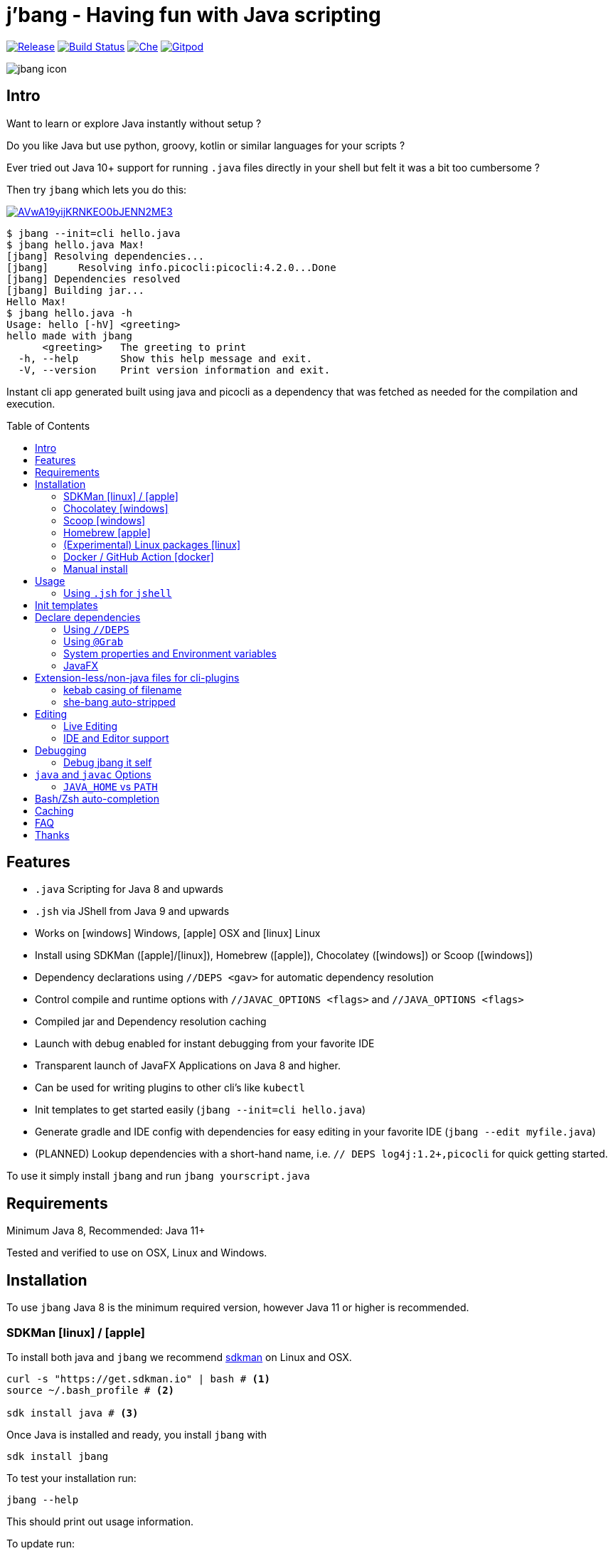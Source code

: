 
= j'bang - Having fun with Java scripting
:toc:
:toc-placement!:
:icons: font
ifdef::env-github[]
:imagesdir: https://github.com/maxandersen/jbang/blob/jbanglogo
endif::[]

image:https://img.shields.io/github/release/maxandersen/jbang.svg[Release,link=https://github.com/maxandersen/jbang/releases]
image:https://github.com/maxandersen/jbang/workflows/ci-build/badge.svg[Build Status,link=https://github.com/maxandersen/jbang/actions]
image:https://che.openshift.io/factory/resources/factory-contribute.svg[Che, link=https://che.openshift.io/f?url=https://github.com/maxandersen/jbang]
image:https://img.shields.io/badge/Gitpod-Workspace-blue?logo=gitpodp[Gitpod, link=https://gitpod.io/#https://github.com/maxandersen/jbang] 

image:misc/jbang-icon.png[]

== Intro

Want to learn or explore Java instantly without setup ?

Do you like Java but use python, groovy, kotlin or similar languages for your scripts ?

Ever tried out Java 10+ support for running `.java` files directly in your shell but felt it was a bit too cumbersome ?

Then try `jbang` which lets you do this:

image:https://asciinema.org/a/AVwA19yijKRNKEO0bJENN2ME3.svg[link=https://asciinema.org/a/AVwA19yijKRNKEO0bJENN2ME3?autoplay=true&speed=2&theme=solarized-dark]

[source, bash]
----
$ jbang --init=cli hello.java
$ jbang hello.java Max!
[jbang] Resolving dependencies...
[jbang]     Resolving info.picocli:picocli:4.2.0...Done
[jbang] Dependencies resolved
[jbang] Building jar...
Hello Max!
$ jbang hello.java -h
Usage: hello [-hV] <greeting>
hello made with jbang
      <greeting>   The greeting to print
  -h, --help       Show this help message and exit.
  -V, --version    Print version information and exit.
----

Instant cli app generated built using java and picocli as a dependency that was fetched as needed for the compilation and execution.

toc::[]

== Features

* `.java` Scripting for Java 8 and upwards
* `.jsh` via JShell from Java 9 and upwards
* Works on icon:windows[] Windows, icon:apple[] OSX and icon:linux[] Linux
* Install using SDKMan (icon:apple[]/icon:linux[]), Homebrew (icon:apple[]), Chocolatey (icon:windows[]) or Scoop (icon:windows[])
* Dependency declarations using `//DEPS <gav>` for automatic dependency resolution
* Control compile and runtime options with `//JAVAC_OPTIONS <flags>` and `//JAVA_OPTIONS <flags>`
* Compiled jar and Dependency resolution caching
* Launch with debug enabled for instant debugging from your favorite IDE
* Transparent launch of JavaFX Applications on Java 8 and higher.
* Can be used for writing plugins to other cli's like `kubectl`
* Init templates to get started easily (`jbang --init=cli hello.java`)
* Generate gradle and IDE config with dependencies for easy editing in your favorite IDE (`jbang --edit myfile.java`)
* (PLANNED) Lookup dependencies with a short-hand name, i.e. `// DEPS log4j:1.2+,picocli` for quick getting started.

To use it simply install `jbang` and run `jbang yourscript.java`

== Requirements

Minimum Java 8, Recommended: Java 11+

Tested and verified to use on OSX, Linux and Windows.

== Installation

To use `jbang` Java 8 is the minimum required version, however Java 11 or higher is recommended.

=== SDKMan icon:linux[] / icon:apple[]

To install both java and `jbang` we recommend https://sdkman.io[sdkman] on Linux and OSX.

[source, bash]
----
curl -s "https://get.sdkman.io" | bash # <.>
source ~/.bash_profile # <.>

sdk install java # <.>
----

Once Java is installed and ready, you install `jbang` with

[source, bash]
----
sdk install jbang
----

To test your installation run:

[source, bash]
----
jbang --help
----

This should print out usage information.

To update run:

[source]
----
sdk update jbang
----

=== Chocolatey icon:windows[]
[[chocolatey, Chocolatey]]

On Windows you can install both `java` and jbang` with https://chocolatey.org[Chocolatey].

From a command prompt with enough rights to install with choco:

`choco install jdk11`

Once Java in installed run:

`choco install jbang`

To upgrade to latest version:

`choco upgrade jbang`

The latest package will be published to https://chocolatey.org/packages/jbang[jbang choco package page],
it might be a bit delayed as the review is still manual. In case the default version is not
the latest you can see the https://chocolatey.org/packages/jbang/#versionhistory[version list] and install specific version using:

`choco install jbang --version=<version number>`

=== Scoop icon:windows[]

On Windows you can also install jbang` with https://scoop.sh[Scoop].

[source, bash]
----
scoop bucket add maxandersen https://github.com/maxandersen/scoop-bucket
scoop install jbang
----

To upgrade to latest version:

`scoop update jbang`

=== Homebrew icon:apple[]

On OSX you can install 'java' and `jbang` with https://brew.sh[Homebrew] using custom taps.

To install Java 11:

[source, bash]
----
brew tap AdoptOpenJDK/openjdk
brew cask install adoptopenjdk11
----

Once Java is installed you can use brew with https://github.com/maxandersen/homebrew-tap/[maxandersen/tap] to get `jbang`:

  brew install maxandersen/tap/jbang

To upgrade to latest version:

  brew upgrade maxandersen/tap/jbang

==== Installing older versions via Homebrew

If you encounter an issue in `jbang` that is not present in an older version,
you can revert back to that older version following these steps:

. Find the commit id for the version to revert to (e.g. `0.8.1`).
+
```
$ cd "$(brew --repo maxandersen/tap)"
$ git log master -- Formula/jbang.rb
...
commit fd70f1bc0a7f69d81cfb5b08a0d2bb698fbd01b2
Author: Max Rydahl Andersen <max@xam.dk>
Date:   Tue Jan 21 00:33:05 2020 +0000

    jbang v0.8.1
```
+
. Checkout the the version.
+
```bash
$ git checkout fd70f1bc0a7f69d81cfb5b08a0d2bb698fbd01b
```
+
. Unlink current `jbang` version.
+
```bash
$ brew unlink jbang
Unlinking /usr/local/Cellar/jbang/0.13.2... 1 symlinks removed
```
+
. Install the older version.
+
```bash
$ HOMEBREW_NO_AUTO_UPDATE=1 brew install jbang
...
🍺  /usr/local/Cellar/jbang/0.8.1: 18 files, 2.9MB, built in 6 seconds
```
+
. Verify the version.
+
```bash
$ jbang --version
0.8.1
```

=== (Experimental) Linux packages icon:linux[]

INFO: These builds are not fully automated yet thus might be slightly behind.

You can install rpm packages from https://copr.fedorainfracloud.org/coprs/maxandersen/jbang/[Fedora Copr]
by doing the following:

```
dnf copr enable maxandersen/jbang
dnf install jbang
```

The COPR currently includes builds from various versions of CentOS, Fedora, Mageia and OpenSuse.

=== Docker / GitHub Action icon:docker[]

You can run `jbang` via Docker:

[source, bash]
----
docker run -v `pwd`:/ws --workdir=/ws maxandersen/jbang-action helloworld.java
----

or if you prefer using Quay.io:

[source, bash]
----
docker run -v `pwd`:/ws --workdir=/ws quay.io/maxandersen/jbang-action helloworld.java
----

The same container images can be used with GitHub Actions, see https://github.com/maxandersen/jbang-action[jbang-action] for details.

=== Manual install

Unzip the https://github.com/maxandersen/jbang/releases/latest[latest binary release], put the `jbang-<version>/bin` folder in to your `$PATH` and you are set.

== Usage

A script is just a single `.java` file with a classic static main method or a `.jsh` file which will be passed to `jshell`.

Below is an (almost) minimal example you can save in `helloworld.java` or simply run `jbang --init hellworld.java`:

[source, java]
```
//usr/bin/env jbang "$0" "$@" ; exit $? // <.>

class helloworld { // <.>

    public static void main(String[] args) {
        if(args.length==0) {
            System.out.println("Hello World!");
        } else {
            System.out.println("Hello " + args[0]);
        }
    }
}
```
<.> By using this `//` style instead of shebang `#!` you trick `bash`, `zsh` etc. to run this as a script while still being valid java code.
<.> A classname, can be anything when using `jbang` but to be valid java for most IDEs you'll want to name it the same as the source file.

Now to run this you can call it via `jbang`:

[source]
----
jbang helloworld.java
----

or if on Linux/OSX run it directly. If you created it manually you need to mark it as executable before running it.
[source]
----
chmod +x helloworld.java
./helloworld jbang!
----

You can use `http(s):/` and `file:/` url's for input and github.com based urls will automatically download the raw version (since v0.15).

[source]
----
jbang https://github.com/maxandersen/jbang/blob/master/examples/helloworld.java
----

=== Using `.jsh` for `jshell`

There are support to run `.jsh` via `jshell`. The advantage of `jshell` is that you do not need to have a class or static main method.

Classic `jshell` does not support passing in arguments nor system properties, `jbang` does.

In the case of `.jsh` files `jbang` injects a startup script that declares a `String[] args` which will contain any passed in arguments,
and it sets any properties passed in with `-Dkey=value` as parameter to `jbang`.

Example:

[source, java]
----
System.out.println("Hello " + (args.length>0?args[0]:"World")); // <.>
System.setProperty("key", "value"); // <.>
/exit // <.>
----
<.> Line where `args` are accessible without previous declaration.
<.> System properties set when passed as `-D` arguments to `jbang`
<.> `/exit` is so the jshell app will exit. If you remove it `jbang` will launch into inter-active mode.

== Init templates

To get started you can run `jbang --init helloworld.java` and a simple java class with a static main is generated.

Using `jbang --init=cli helloworld.java` you get a more complete Hello World CLI using picocli as dependencies.

== Declare dependencies

If you want to write real scripts you will want to use some java libraries.
To specify dependencies you use gradle-style locators. Below are examples for `log4j`.

=== Using `//DEPS`

[source, java]
```
//usr/bin/env jbang "$0" "$@" ; exit $?

//DEPS log4j:log4j:1.2.17 <.>

import static java.lang.System.out;

import org.apache.log4j.Logger;
import org.apache.log4j.BasicConfigurator;

import java.util.Arrays;

class classpath_example {

	static final Logger logger = Logger.getLogger(classpath_example.class);

	public static void main(String[] args) {
		BasicConfigurator.configure(); // <.>
		logger.info("Welcome to jbang");

		Arrays.asList(args).forEach(arg -> logger.warn("arg: " + arg));
		logger.info("Hello from Java!");
	}
}
```
<.> //DEPS has to be start of line and can be one or more space separated dependencies.
<.> Minimal logging setup - required by log4j.

Now when you run this the first time with no existing dependencies installed you should get an output like this:

[source]
----
$ ./classpath_example.java
[jbang] Resolving dependencies...
[jbang]     Resolving log4j:log4j:1.2.17...Done
[jbang] Dependencies resolved
0 [main] INFO classpath_example  - Welcome to jbang
1 [main] INFO classpath_example  - Hello from Java!
----

=== Using `@Grab`

There is also support for using Groovy lang style `@Grab` syntax.

[source, java]
----
//usr/bin/env jbang "$0" "$@" ; exit $?

import static java.lang.System.out;

import org.apache.log4j.Logger;
import org.apache.log4j.BasicConfigurator;

import java.util.Arrays;

import groovy.lang.Grab; // <.>
import groovy.lang.Grapes;

@Grapes({ // <.>
		@Grab(group="org.codehaus.groovy", module="groovy", version="2.5.8"), // <.>
		@Grab(module = "log4j", group = "log4j", version = "1.2.17")
})
class classpath_example {

	static final Logger logger = Logger.getLogger(classpath_example.class);

	public static void main(String[] args) {
		BasicConfigurator.configure();
		Arrays.asList(args).forEach(arg -> out.println(arg));
	}
}
----
<.> Import needed to make the compiler be okey with `@Grab` annotation.
<.> In Groovy you normally put `@Grab` on import statements. That is not allowed in Java thus when having multiple imports you need to put them in a `@Grapes` annotation first.
<.> `jbang` will grab any `@Grab` annotation and assume it is declaring dependencies.

=== System properties and Environment variables

In dependencies you can refer to environment and system properties to parameterize the dependencies.
It uses the format `${[env.]propertyname:<defaultvalue>}`.

Furthermore to align with properties commonly used to make dependency resolution portable
`jbang` exposes properties similar to what the `https://github.com/trustin/os-maven-plugin[os-maven-plugin]` does.
Plus for ease of use for javafx dependencies it also setup a property named `${os.detected.jfxname}`.

Examples:

[source,bash]
----
${env.USER} = 'max'
${os.name} = 'Mac OS X'
${non.existing.key:empty} = 'empty'
${os.detected.jfxname} = 'mac'
----

This can be put to use in `//DEPS` like so:

```
//DEPS org.openjfx:javafx-graphics:11.0.2:${os.detected.jfxname}
```

Here we use the properties to avoid hardcoding your script to a specific operating system.

=== JavaFX

If `jbang` detects you have a `javafx-` dependency in your list of dependencies
it will if you `java` command supports Java modules automatically set the necessary
`--module-path` and `--add-modules`.

See `link:examples/jfx.java[]` and `link:examples/jfxtiles.java[]` for examples of this.

== Extension-less/non-java files for cli-plugins

You can use `jbang` to write plugins for cli's like `kubectl`, `git`, etc.
They expect their plugins to be named like `<cmd>-<plugin>`, i.e. `kubectl-myplugin`.

Furthermore some of them, particularly `kubectl` currently require the file to start with `#!` otherwise you get a `excc format error`.

`jbang` has a bit of auto-magic to help in both cases.

=== kebab casing of filename

`jbang` lets you name your file without a `.java` or `.jsh` extension, such
as `kubectl-myplugin`. `jbang` will in this case copy the file to a temporary
directory using kebab-case to map the name to a proper java class name.

i.e. If you make a file called `kubectl-myplugin` then `jbang` will assume the actual class name to launch
will be `KubectlMyPlugin`.

Note, similar is done when using `--edit`, here the symbolic link will be made so the IDE will treat it as
regular camel cased java class.

Note: If you do not follow this naming pattern you will get a compile error as `javac` expect the public class name are equal to the filename.


=== she-bang auto-stripped

For extension less scripts, you can put `#!' header in beginning to let apps recognize
it is to be treated as a script. To avoid issues when compiling `jbang` will remove
that line before compiling.

For now this is required for `kubectl` plugin but not `git`. https://github.com/kubernetes/kubectl/issues/822[Issue opened] on this limitation.

== Editing

You can edit your script in your IDE by using `jbang --edit helloworld.java`. This will generate a project in a temporary location with symbolic links to your script
and output the generated folder name. The easiest way to use that is to use it in a call to your IDE:

[source, bash]
----
code `jbang --edit helloworld.java`
----

If you add additional dependencies to your file just re-run the edit command and the relevant files will be regenerated with the updated dependencies.

NOTE: On Windows you might need elevated priviliges to create symbolic links. If you don't have permissions then
the `--edit` option will result in an error. To use it enable symbolic links for your user or run your shell/terminal as administrator
to have this feature working.

=== Live Editing

You can also use `--edit-live[=editor]` and `jbang` will launch your editor while watching
for file changes and regenerate the temporary project to pick up changes in dependencies.

The editor used will be what is specified as argument to `--edit-live` or default to `$JBANG_EDITOR`, `$VISUAL` or `$EDITOR` in that order.

=== IDE and Editor support

The `--edit` feature been tested with the following IDE's:

:sicons: https://simpleicons.org/icons
.IDE's and Editors tested with `jbang`
[width=75%,frame=none,grid=none]
|===
|image:{sicons}/visualstudiocode.svg[50,50] https://code.visualstudio.com[Visual Studio Code]
|image:{sicons}/eclipseide.svg[50,50] https://www.eclipse.org/downloads/download.php[Eclipse]
|image:{sicons}/intellijidea.svg[50,50] https://www.jetbrains.com/idea/download[IntelliJ Idea]
|image:{sicons}/apachenetbeanside.svg[50,50] https://netbeans.apache.org/download/[Apache NetBeans]
|image:{sicons}/neovim.svg[50,50] https://github.com/neovim/neovim/wiki/Installing-Neovim[Neovim] w/ https://spacevim.org/use-vim-as-a-java-ide/[spacevim Java]
|image:{sicons}/gnuemacs.svg[50,50] https://www.gnu.org/software/emacs/[Emacs] w/ https://www.spacemacs.org[Spacemacs Java]
|===

The `--edit` feature works with various IDE's - it generates a `build.gradle` to use with IDE's that understands Gradle directly.
For speed and consistency `jbang` also generates IDE specific settings.

Currently launchers and project files are generated for Eclipse and vscode. Intellij just reads `build.gradle` for now thus
to run/debug you will need to manually set it up.

== Debugging

When running `.java` scripts with `jbang` you can pass the `--debug`-flag and the script will enable debug,
suspend the execution and wait until you connect a debugger to port 4004.

[source, bash]
----
jbang --debug helloworld.java
Listening for transport dt_socket at address: 4004
----

You can change the debug port by passing in a number to the debug argument, i.e. `--debug=4321`.

NOTE: Be sure to put a breakpoint in your IDE/debugger before you connect to make the debugger actually stop when you need it.

=== Debug jbang it self

java itself will add `JAVA_TOOL_OPTIONS` which will apply to `jbang` too.

For finer and more explicit control the scripts for `jbang` will add `JBANG_JAVA_OPTIONS` to the call to `jbang` itself.
Thus if you want to enable debug or other details for `jbang` set that environment variable.

== `java` and `javac` Options

If you want to tweak memory settings or enable preview features you can setup the necessary options using
`//JAVA_OPTS` and `//COMPILER_OPTS` as in the following example using Java 14 experimental `record` feature:

[source, java]
----
//usr/bin/env jbang "$0" "$@" ; exit $?
//JAVAC_OPTIONS --enable-preview -source 14 <.>
//JAVA_OPTIONS --enable-preview // <.>

import static java.lang.System.*;

public class records {

    record Point(int x, int y) {}

    public static void main(String[] args) {
        var p = new Point(2,4);
        out.println(p);
    }
}
----

Since Java 9 https://docs.oracle.com/javase/9/tools/java.htm#GUID-3B1CE181-CD30-4178-9602-230B800D4FAE__USINGTHEJDK_JAVA_OPTIONSLAUNCHERENV-F3C0E3BA[JDK_JAVA_OPTIONS] and https://docs.oracle.com/javase/9/tools/javac.htm#GUID-AEEC9F07-CB49-4E96-8BC7-BCC2C7F725C9\_\_USINGJDK_JAVAC_OPTIONSENVIRONMENTVA-F3C76845[JDK_JAVAC_OPTIONS] are also picked up by the Java runtime and compiler automatically.

For Java 8 and if you want to set explicilty only for `jbang` you can also add flags by setting `JBANG_JAVA_OPTIONS` and `JBANG_JAVAC_OPTIONS` respectively.

=== `JAVA_HOME` vs `PATH`

If `JAVA_HOME` environment variable is set that will be used over what is in the path.

Allows you to expliclity control what JDK you are using for `jbang`, i.e.

`JAVA_HOME=~/sdkman/candidates/java/14.ea.302-open/bin/java jbang examples/records.java`

This will use Java 14 from sdkman no matter what your `PATH` or `JAVA_HOME` contains in the shell environment.

== Bash/Zsh auto-completion

If you are using bash or zsh in your terminal you can get auto-completion by running the following:

[source, bash]
----
source <(jbang --completion)
----

== Caching

In previous versions of `jbang` Java 10+ direct launch of `.java` was used, but since v0.6 `jbang` works with Java 8 and thus it
needs to do a separate compile step. Besides now working with Java 8 it also allow us to cache the compile step and thus
launch faster on consecutive runs.

The caching goes to `~/.jbang` by default, you can run `jbang --clear-cache` to remove all cache data from this folder.

== FAQ

[qanda]
Why the name j'bang?::
  I was reading up on how to use the new shebang (#!) feature support in Java 10 and came up with the idea of port `kscript` to Java and needed a name.
From there came j'bang which is a "bad" spelling of how shebang is pronounced in french.

Why use gradle resource locators rather than ?::
  kscript used it and it's nice as it is a one-liner and easily parsable.

Why would I use Java to write scripts ? Java sucks for that... Use gradle, kotlin, scala, etc. instead!::
  Well, does it really suck ? With Java 8 streams, static imports and greatly improved standard java libraries it is very close to what kscript and grape look like.
With the following advantages:
+
* works with plain Java without installing additional compiler/build tools
* all IDE's support editing .java files very well, content assist etc.
* great debugging
+
And to be honest I built `jbang` just to see if I could and get my Java skills refreshed for the newer features in the language.
Use it at your own risk :)

Why not use normal shebang(`#!`) in the header ?::
  You can use normal shebang (`#!/usr/bin/env jbang`) and Java 10+ will actually work with it from the command line. Not recommended though as
many tools and especially IDE's will start complaining about syntax errors as they don't ignore the first line in this case.
+
By using the `//` form it is treated as both a bash/shell file AND a valid java file and thus works everywhere a java file will work.
+
Its worth noting that Go https://golangcookbook.com/chapters/running/shebang/[uses a similar approach] which is also where I learned it from.

== Thanks

`jbang` was heavily inspired by how `https://github.com/holgerbrandl/kscript[kscript]` by Holger Brand works.

